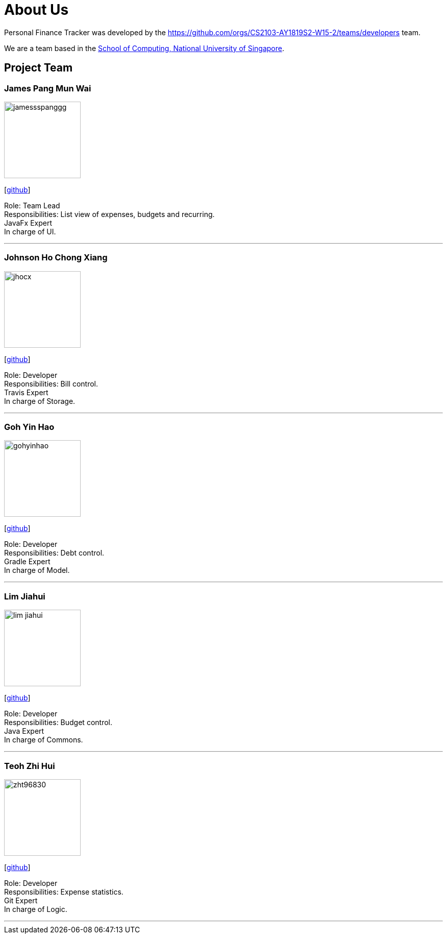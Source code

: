 = About Us
:site-section: AboutUs
:relfileprefix: team/
:imagesDir: images
:stylesDir: stylesheets

Personal Finance Tracker was developed by the https://github.com/orgs/CS2103-AY1819S2-W15-2/teams/developers team. +

We are a team based in the http://www.comp.nus.edu.sg[School of Computing, National University of Singapore].

== Project Team

=== James Pang Mun Wai
image::jamessspanggg.png[width="150", align="left"]
{empty}[https://github.com/jamessspanggg[github]]

Role: Team Lead +
Responsibilities: List view of expenses, budgets and recurring. +
JavaFx Expert +
In charge of UI.

'''

=== Johnson Ho Chong Xiang
image::jhocx.png[width="150", align="left"]
{empty}[http://github.com/jhocx[github]]

Role: Developer +
Responsibilities: Bill control. +
Travis Expert +
In charge of Storage.

'''

=== Goh Yin Hao
image::gohyinhao.png[width="150", align="left"]
{empty}[http://github.com/gohyinhao[github]]

Role: Developer +
Responsibilities: Debt control. +
Gradle Expert +
In charge of Model.

'''

=== Lim Jiahui
image::lim-jiahui.png[width="150", align="left"]
{empty}[http://github.com/lim-jiahui[github]]

Role: Developer +
Responsibilities: Budget control. +
Java Expert +
In charge of Commons.

'''

=== Teoh Zhi Hui
image::zht96830.png[width="150", align="left"]
{empty}[http://github.com/zht96830[github]]

Role: Developer +
Responsibilities: Expense statistics. +
Git Expert +
In charge of Logic.

'''
